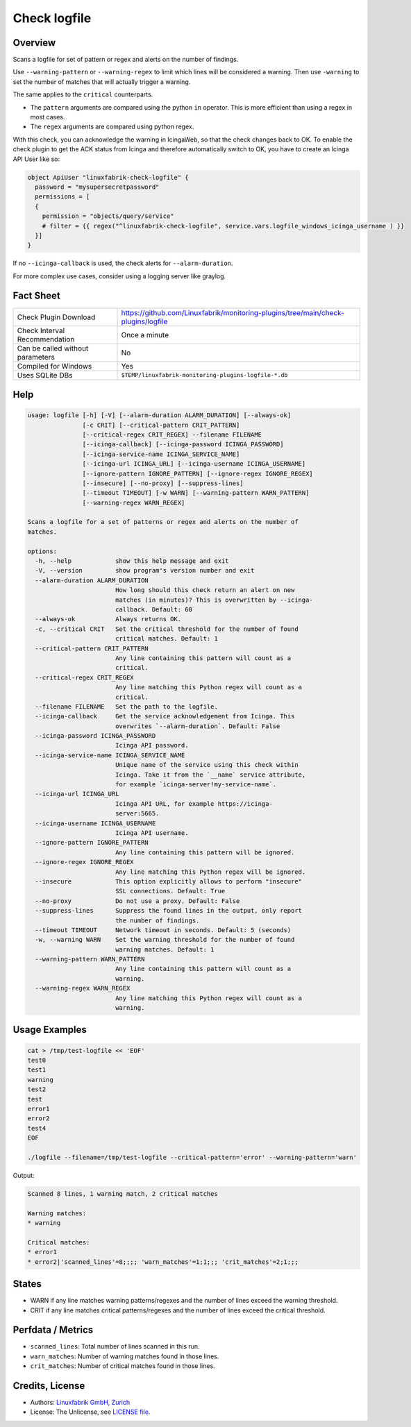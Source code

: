 Check logfile
=============

Overview
--------

Scans a logfile for set of pattern or regex and alerts on the number of findings.

Use ``--warning-pattern`` or ``--warning-regex`` to limit which lines will be considered a warning.
Then use ``-warning`` to set the number of matches that will actually trigger a warning.

The same applies to the ``critical`` counterparts.

* The ``pattern`` arguments are compared using the python ``in`` operator. This is more efficient than using a regex in most cases.
* The ``regex`` arguments are compared using python regex.

With this check, you can acknowledge the warning in IcingaWeb, so that the check changes back to OK. To enable the check plugin to get the ACK status from Icinga and therefore automatically switch to OK, you have to create an Icinga API User like so:

.. code-block:: text

    object ApiUser "linuxfabrik-check-logfile" {
      password = "mysupersecretpassword"
      permissions = [
      {
        permission = "objects/query/service"
        # filter = {{ regex("^linuxfabrik-check-logfile", service.vars.logfile_windows_icinga_username ) }}
      }]
    }

If no ``--icinga-callback`` is used, the check alerts for ``--alarm-duration``.

For more complex use cases, consider using a logging server like graylog.


Fact Sheet
----------

.. csv-table::
    :widths: 30, 70

    "Check Plugin Download",                "https://github.com/Linuxfabrik/monitoring-plugins/tree/main/check-plugins/logfile"
    "Check Interval Recommendation",        "Once a minute"
    "Can be called without parameters",     "No"
    "Compiled for Windows",                 "Yes"
    "Uses SQLite DBs",                      "``$TEMP/linuxfabrik-monitoring-plugins-logfile-*.db``"


Help
----

.. code-block:: text

    usage: logfile [-h] [-V] [--alarm-duration ALARM_DURATION] [--always-ok]
                   [-c CRIT] [--critical-pattern CRIT_PATTERN]
                   [--critical-regex CRIT_REGEX] --filename FILENAME
                   [--icinga-callback] [--icinga-password ICINGA_PASSWORD]
                   [--icinga-service-name ICINGA_SERVICE_NAME]
                   [--icinga-url ICINGA_URL] [--icinga-username ICINGA_USERNAME]
                   [--ignore-pattern IGNORE_PATTERN] [--ignore-regex IGNORE_REGEX]
                   [--insecure] [--no-proxy] [--suppress-lines]
                   [--timeout TIMEOUT] [-w WARN] [--warning-pattern WARN_PATTERN]
                   [--warning-regex WARN_REGEX]

    Scans a logfile for a set of patterns or regex and alerts on the number of
    matches.

    options:
      -h, --help            show this help message and exit
      -V, --version         show program's version number and exit
      --alarm-duration ALARM_DURATION
                            How long should this check return an alert on new
                            matches (in minutes)? This is overwritten by --icinga-
                            callback. Default: 60
      --always-ok           Always returns OK.
      -c, --critical CRIT   Set the critical threshold for the number of found
                            critical matches. Default: 1
      --critical-pattern CRIT_PATTERN
                            Any line containing this pattern will count as a
                            critical.
      --critical-regex CRIT_REGEX
                            Any line matching this Python regex will count as a
                            critical.
      --filename FILENAME   Set the path to the logfile.
      --icinga-callback     Get the service acknowledgement from Icinga. This
                            overwrites `--alarm-duration`. Default: False
      --icinga-password ICINGA_PASSWORD
                            Icinga API password.
      --icinga-service-name ICINGA_SERVICE_NAME
                            Unique name of the service using this check within
                            Icinga. Take it from the `__name` service attribute,
                            for example `icinga-server!my-service-name`.
      --icinga-url ICINGA_URL
                            Icinga API URL, for example https://icinga-
                            server:5665.
      --icinga-username ICINGA_USERNAME
                            Icinga API username.
      --ignore-pattern IGNORE_PATTERN
                            Any line containing this pattern will be ignored.
      --ignore-regex IGNORE_REGEX
                            Any line matching this Python regex will be ignored.
      --insecure            This option explicitly allows to perform "insecure"
                            SSL connections. Default: True
      --no-proxy            Do not use a proxy. Default: False
      --suppress-lines      Suppress the found lines in the output, only report
                            the number of findings.
      --timeout TIMEOUT     Network timeout in seconds. Default: 5 (seconds)
      -w, --warning WARN    Set the warning threshold for the number of found
                            warning matches. Default: 1
      --warning-pattern WARN_PATTERN
                            Any line containing this pattern will count as a
                            warning.
      --warning-regex WARN_REGEX
                            Any line matching this Python regex will count as a
                            warning.


Usage Examples
--------------

.. code-block:: bash

    cat > /tmp/test-logfile << 'EOF'
    test0
    test1
    warning
    test2
    test
    error1
    error2
    test4
    EOF

    ./logfile --filename=/tmp/test-logfile --critical-pattern='error' --warning-pattern='warn'

Output:

.. code-block:: text

    Scanned 8 lines, 1 warning match, 2 critical matches

    Warning matches:
    * warning

    Critical matches:
    * error1
    * error2|'scanned_lines'=8;;;; 'warn_matches'=1;1;;; 'crit_matches'=2;1;;;


States
------

* WARN if any line matches warning patterns/regexes and the number of lines exceed the warning threshold.
* CRIT if any line matches critical patterns/regexes and the number of lines exceed the critical threshold.


Perfdata / Metrics
------------------

* ``scanned_lines``: Total number of lines scanned in this run.
* ``warn_matches``: Number of warning matches found in those lines.
* ``crit_matches``: Number of critical matches found in those lines.


Credits, License
----------------

* Authors: `Linuxfabrik GmbH, Zurich <https://www.linuxfabrik.ch>`_
* License: The Unlicense, see `LICENSE file <https://unlicense.org/>`_.
